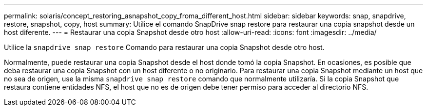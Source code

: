 ---
permalink: solaris/concept_restoring_asnapshot_copy_froma_different_host.html 
sidebar: sidebar 
keywords: snap, snapdrive, restore, snapshot, copy, host 
summary: Utilice el comando SnapDrive snap restore para restaurar una copia snapshot desde un host diferente. 
---
= Restaurar una copia Snapshot desde otro host
:allow-uri-read: 
:icons: font
:imagesdir: ../media/


[role="lead"]
Utilice la `snapdrive snap restore` Comando para restaurar una copia Snapshot desde otro host.

Normalmente, puede restaurar una copia Snapshot desde el host donde tomó la copia Snapshot. En ocasiones, es posible que deba restaurar una copia Snapshot con un host diferente o no originario. Para restaurar una copia Snapshot mediante un host que no sea de origen, use la misma `snapdrive snap restore` comando que normalmente utilizaría. Si la copia Snapshot que restaura contiene entidades NFS, el host que no es de origen debe tener permiso para acceder al directorio NFS.

